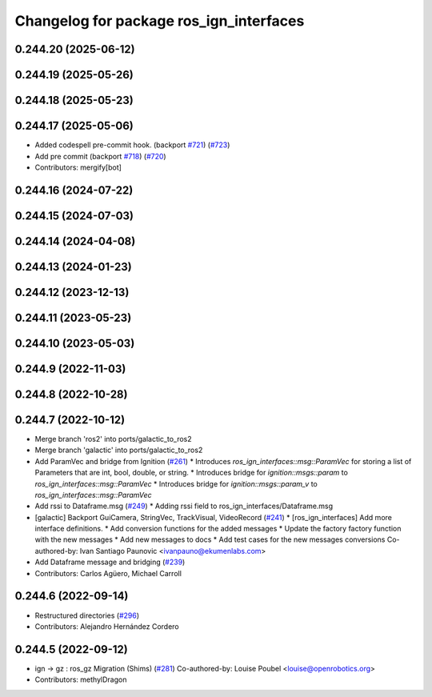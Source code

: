^^^^^^^^^^^^^^^^^^^^^^^^^^^^^^^^^^^^^^^^
Changelog for package ros_ign_interfaces
^^^^^^^^^^^^^^^^^^^^^^^^^^^^^^^^^^^^^^^^

0.244.20 (2025-06-12)
---------------------

0.244.19 (2025-05-26)
---------------------

0.244.18 (2025-05-23)
---------------------

0.244.17 (2025-05-06)
---------------------
* Added codespell pre-commit hook. (backport `#721 <https://github.com/gazebosim/ros_gz/issues/721>`_) (`#723 <https://github.com/gazebosim/ros_gz/issues/723>`_)
* Add pre commit (backport `#718 <https://github.com/gazebosim/ros_gz/issues/718>`_) (`#720 <https://github.com/gazebosim/ros_gz/issues/720>`_)
* Contributors: mergify[bot]

0.244.16 (2024-07-22)
---------------------

0.244.15 (2024-07-03)
---------------------

0.244.14 (2024-04-08)
---------------------

0.244.13 (2024-01-23)
---------------------

0.244.12 (2023-12-13)
---------------------

0.244.11 (2023-05-23)
---------------------

0.244.10 (2023-05-03)
---------------------

0.244.9 (2022-11-03)
--------------------

0.244.8 (2022-10-28)
--------------------

0.244.7 (2022-10-12)
--------------------
* Merge branch 'ros2' into ports/galactic_to_ros2
* Merge branch 'galactic' into ports/galactic_to_ros2
* Add ParamVec and bridge from Ignition (`#261 <https://github.com/gazebosim/ros_gz/issues/261>`_)
  * Introduces `ros_ign_interfaces::msg::ParamVec` for storing a list of Parameters that are int, bool, double, or string.
  * Introduces bridge for `ignition::msgs::param` to `ros_ign_interfaces::msg::ParamVec`
  * Introduces bridge for `ignition::msgs::param_v` to `ros_ign_interfaces::msg::ParamVec`
* Add rssi to Dataframe.msg (`#249 <https://github.com/gazebosim/ros_gz/issues/249>`_)
  * Adding rssi field to ros_ign_interfaces/Dataframe.msg
* [galactic] Backport GuiCamera, StringVec, TrackVisual, VideoRecord (`#241 <https://github.com/gazebosim/ros_gz/issues/241>`_)
  * [ros_ign_interfaces] Add more interface definitions.
  * Add conversion functions for the added messages
  * Update the factory factory function with the new messages
  * Add new messages to docs
  * Add test cases for the new messages conversions
  Co-authored-by: Ivan Santiago Paunovic <ivanpauno@ekumenlabs.com>
* Add Dataframe message and bridging (`#239 <https://github.com/gazebosim/ros_gz/issues/239>`_)
* Contributors: Carlos Agüero, Michael Carroll

0.244.6 (2022-09-14)
--------------------
* Restructured directories (`#296 <https://github.com/gazebosim/ros_gz/issues/296>`_)
* Contributors: Alejandro Hernández Cordero

0.244.5 (2022-09-12)
--------------------
* ign -> gz : ros_gz Migration (Shims) (`#281 <https://github.com/gazebosim/ros_gz/issues/281>`_)
  Co-authored-by: Louise Poubel <louise@openrobotics.org>
* Contributors: methylDragon
